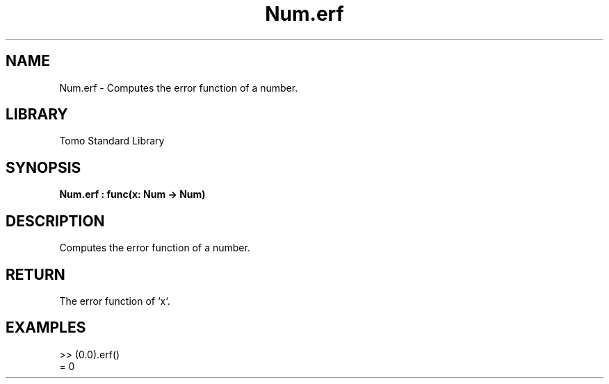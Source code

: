 '\" t
.\" Copyright (c) 2025 Bruce Hill
.\" All rights reserved.
.\"
.TH Num.erf 3 2025-04-19T14:48:15.712589 "Tomo man-pages"
.SH NAME
Num.erf \- Computes the error function of a number.

.SH LIBRARY
Tomo Standard Library
.SH SYNOPSIS
.nf
.BI Num.erf\ :\ func(x:\ Num\ ->\ Num)
.fi

.SH DESCRIPTION
Computes the error function of a number.


.TS
allbox;
lb lb lbx lb
l l l l.
Name	Type	Description	Default
x	Num	The number for which the error function is to be calculated. 	-
.TE
.SH RETURN
The error function of `x`.

.SH EXAMPLES
.EX
>> (0.0).erf()
= 0
.EE

